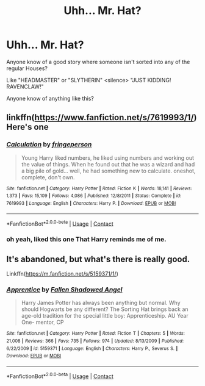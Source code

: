 #+TITLE: Uhh... Mr. Hat?

* Uhh... Mr. Hat?
:PROPERTIES:
:Author: 100beep
:Score: 9
:DateUnix: 1605619682.0
:DateShort: 2020-Nov-17
:FlairText: Request
:END:
Anyone know of a good story where someone isn't sorted into any of the regular Houses?

Like "HEADMASTER" or "SLYTHERIN" <silence> "JUST KIDDING! RAVENCLAW!"

Anyone know of anything like this?


** linkffn([[https://www.fanfiction.net/s/7619993/1/]]) Here's one
:PROPERTIES:
:Author: dark-phoenix-lady
:Score: 5
:DateUnix: 1605620421.0
:DateShort: 2020-Nov-17
:END:

*** [[https://www.fanfiction.net/s/7619993/1/][*/Calculation/*]] by [[https://www.fanfiction.net/u/1424477/fringeperson][/fringeperson/]]

#+begin_quote
  Young Harry liked numbers, he liked using numbers and working out the value of things. When he found out that he was a wizard and had a big pile of gold... well, he had something new to calculate. oneshot, complete, don't own.
#+end_quote

^{/Site/:} ^{fanfiction.net} ^{*|*} ^{/Category/:} ^{Harry} ^{Potter} ^{*|*} ^{/Rated/:} ^{Fiction} ^{K} ^{*|*} ^{/Words/:} ^{18,141} ^{*|*} ^{/Reviews/:} ^{1,373} ^{*|*} ^{/Favs/:} ^{15,109} ^{*|*} ^{/Follows/:} ^{4,086} ^{*|*} ^{/Published/:} ^{12/8/2011} ^{*|*} ^{/Status/:} ^{Complete} ^{*|*} ^{/id/:} ^{7619993} ^{*|*} ^{/Language/:} ^{English} ^{*|*} ^{/Characters/:} ^{Harry} ^{P.} ^{*|*} ^{/Download/:} ^{[[http://www.ff2ebook.com/old/ffn-bot/index.php?id=7619993&source=ff&filetype=epub][EPUB]]} ^{or} ^{[[http://www.ff2ebook.com/old/ffn-bot/index.php?id=7619993&source=ff&filetype=mobi][MOBI]]}

--------------

*FanfictionBot*^{2.0.0-beta} | [[https://github.com/FanfictionBot/reddit-ffn-bot/wiki/Usage][Usage]] | [[https://www.reddit.com/message/compose?to=tusing][Contact]]
:PROPERTIES:
:Author: FanfictionBot
:Score: 2
:DateUnix: 1605620443.0
:DateShort: 2020-Nov-17
:END:


*** oh yeah, liked this one That Harry reminds me of me.
:PROPERTIES:
:Author: 100beep
:Score: 2
:DateUnix: 1605622242.0
:DateShort: 2020-Nov-17
:END:


** It's abandoned, but what's there is really good.

Linkffn([[https://m.fanfiction.net/s/5159371/1/]])
:PROPERTIES:
:Author: ElaineofAstolat
:Score: 1
:DateUnix: 1605687093.0
:DateShort: 2020-Nov-18
:END:

*** [[https://www.fanfiction.net/s/5159371/1/][*/Apprentice/*]] by [[https://www.fanfiction.net/u/770658/Fallen-Shadowed-Angel][/Fallen Shadowed Angel/]]

#+begin_quote
  Harry James Potter has always been anything but normal. Why should Hogwarts be any different? The Sorting Hat brings back an age-old tradition for the special little boy: Apprenticeship. AU Year One- mentor, CP
#+end_quote

^{/Site/:} ^{fanfiction.net} ^{*|*} ^{/Category/:} ^{Harry} ^{Potter} ^{*|*} ^{/Rated/:} ^{Fiction} ^{T} ^{*|*} ^{/Chapters/:} ^{5} ^{*|*} ^{/Words/:} ^{21,008} ^{*|*} ^{/Reviews/:} ^{366} ^{*|*} ^{/Favs/:} ^{735} ^{*|*} ^{/Follows/:} ^{974} ^{*|*} ^{/Updated/:} ^{8/13/2009} ^{*|*} ^{/Published/:} ^{6/22/2009} ^{*|*} ^{/id/:} ^{5159371} ^{*|*} ^{/Language/:} ^{English} ^{*|*} ^{/Characters/:} ^{Harry} ^{P.,} ^{Severus} ^{S.} ^{*|*} ^{/Download/:} ^{[[http://www.ff2ebook.com/old/ffn-bot/index.php?id=5159371&source=ff&filetype=epub][EPUB]]} ^{or} ^{[[http://www.ff2ebook.com/old/ffn-bot/index.php?id=5159371&source=ff&filetype=mobi][MOBI]]}

--------------

*FanfictionBot*^{2.0.0-beta} | [[https://github.com/FanfictionBot/reddit-ffn-bot/wiki/Usage][Usage]] | [[https://www.reddit.com/message/compose?to=tusing][Contact]]
:PROPERTIES:
:Author: FanfictionBot
:Score: 1
:DateUnix: 1605687111.0
:DateShort: 2020-Nov-18
:END:
